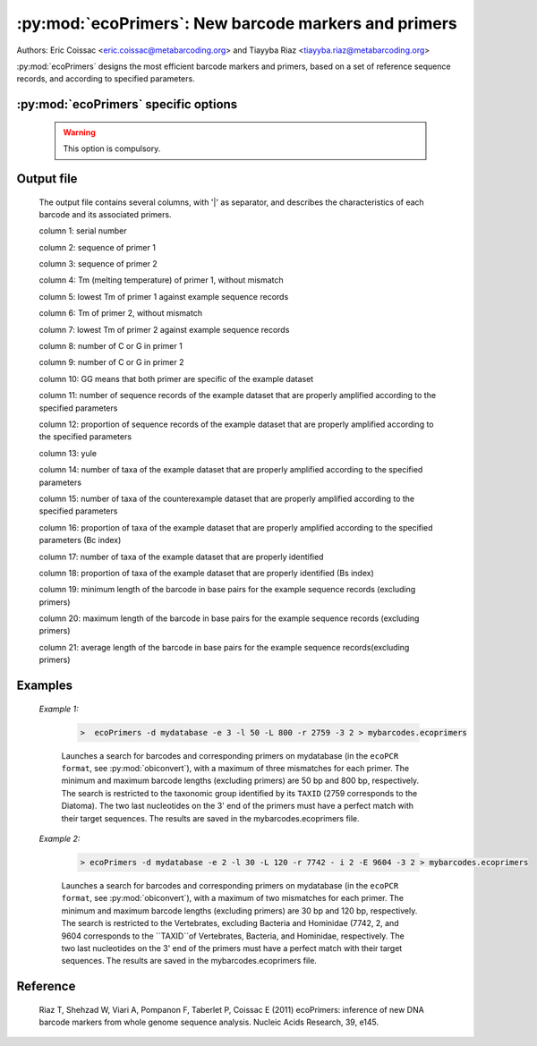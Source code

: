 :py:mod:`ecoPrimers`: New barcode markers and primers
=====================================================

Authors: 	Eric Coissac <eric.coissac@metabarcoding.org> and Tiayyba Riaz <tiayyba.riaz@metabarcoding.org>
				
:py:mod:`ecoPrimers` designs the most efficient barcode markers and primers, based 
on a set of reference sequence records, and according to specified parameters.


:py:mod:`ecoPrimers` specific options
-------------------------------------   

   .. cmdoption:: -d <filename>   
   
        Filename containing the reference sequence records used for designing the barcode 
        markers and primers. The database must be in the ``ecoPCR format`` 
        (see :py:mod:`obiconvert`).
        
   .. WARNING:: This option is compulsory.
                       
  
   .. cmdoption:: -e <INTEGER>  
   
         Maximum number of errors (mismatches) allowed per primer (default: 0).
                               
  
   .. cmdoption::  -l <INTEGER>   
   
		 Minimum length of the barcode, excluding primers.
                       
  
   .. cmdoption::  -L <INTEGER>   
   
		 Maximum length of the barcode, excluding primers.
                       
  
   .. cmdoption::  -r <TAXID>   
   
         Defines the example sequence records (example dataset). Only the sequences of the corresponding 
         taxonomic group identified by its ``TAXID`` are taken into account for designing the barcodes and 
         the primers. The ``TAXID`` is an integer that can be found either in the NCBI taxonomic database, 
         or using the :py:mod:`ecofind` programme.
  
   .. cmdoption::  -i <TAXID>   
   
		 Defines the counterexample sequence records (counterexample dataset). The barcodes and primers 
		 will be selected in order to avoid the counterexample taxonomic group identified by its ``TAXID``.
                       
  
   .. cmdoption::  -E <TAXID>   
   
		 Defines an counterexample taxonomic group (identified by its ``TAXID``) within the example
		 dataset.
                       
  
   .. cmdoption::  -c   
   
			Considers that the sequences of the database are circular (e.g. mitochondrial
			or chloroplast DNA).
                       
  
   .. cmdoption::  -3 <INTEGER>   
   
			Defines the number of nucleotides on the 3' end of the primers that must have a strict match
			with their target sequences.


   .. cmdoption::  -q <FLOAT>   
   
			Defines the strict matching quorum, i.e. the proportion of the sequence records in which a 
			strict match between the primers and their targets occurs (default: 0.7)
                       
  
   .. cmdoption::  -s <FLOAT>  
   
			Defines the sensitivity quorum, i.e. the proportion of the example sequence records that
			must fulfill the specified parameters for designing the barcodes and the primers.
                       
  
   .. cmdoption::  -x <FLOAT>   
   
			Defines the false positive quorum, i.e. the maximum proportion of the counterexample 
			sequence records that fulfill the specified parameters for designing the barcodes and 
			the primers.
                       
  
   .. cmdoption::  -t <TAXONOMIC_LEVEL>
   
			Defines the taxonomic level that is considered for evaluating the barcodes and primers in 
			the output of :py:mod:`ecoPrimers`. The default taxonomic level is the species level. The 
			other possible taxonomic levels are Genus, Family, Order, Class, Phylum, Kingdom, and 
			Superkingdom.
                       
  
   .. cmdoption::  -D   
   
			Sets the double strand mode.
                       
  
   .. cmdoption::  -S   
   
			Sets the single strand mode.
                       
  
   .. cmdoption::  -O <INTEGER>
   
			Sets the primer length (default: 18).
                       
  
   .. cmdoption::  -m <1|2>  
   
			Defines the method used for estimating the Tm (melting temperature) between 
			the primers and their corresponding target sequences (default: 1).
			
				1 SantaLucia method (SantaLucia J (1998) A unified view of polymer, dumbbell, and oligonucleotide DNA nearest-neighbor thermodynamics. PNAS, 95, 1460-1465).
				
				2 Owczarzy method (Owczarzy R, Vallone PM, Gallo FJ *et al.* (1997) Predicting sequence-dependent melting stability of short duplex DNA oligomers. Biopolymers, 44, 217-239).
				               
  
   .. cmdoption::  -a <FLOAT>
   
			Salt concentration used for estimating the Tm (default: 0.05).
                       
  
   .. cmdoption::  -U
   
			No multi match of a primer on the same sequence record.
                       
  
   .. cmdoption::  -U <TEXT>
   
			Defines the reference sequence identifier of the sequence records in the database.
                       
  
   .. cmdoption::  -A
   
			Prints the list of all identifiers of sequence records in the database.
                       
  
   .. cmdoption::  -f
   
			Remove data mining step during strict primer identification.
                       
  
   .. cmdoption::  -v
   
			Stores statistic file about memory usage during strict primer identification.
                       
  
   .. cmdoption::  -h   
   
            Print help.
                       
  
  
Output file
-----------
	
		The output file contains several columns, with '|' as separator, and describes 
		the characteristics of each barcode and its associated primers.
			
		column 1: serial number
			
		column 2: sequence of primer 1
			
		column 3: sequence of primer 2
			
		column 4: Tm (melting temperature) of primer 1, without mismatch
			
		column 5: lowest Tm of primer 1 against example sequence records
			
		column 6: Tm of primer 2, without mismatch
			
		column 7: lowest Tm of primer 2 against example sequence records
			
		column 8: number of C or G in primer 1
			
		column 9: number of C or G in primer 2
			
		column 10: GG means that both primer are specific of the example dataset
			
		column 11: number of sequence records of the example dataset that are properly amplified according to the specified parameters
			
		column 12: proportion of sequence records of the example dataset that are properly amplified according to the specified parameters
			
		column 13: yule
			
		column 14: number of taxa of the example dataset that are properly amplified according to the specified parameters
			
		column 15: number of taxa of the counterexample dataset that are properly amplified according to the specified parameters
			
		column 16: proportion of taxa of the example dataset that are properly amplified according to the specified parameters (Bc index)
			
		column 17: number of taxa of the example dataset that are properly identified
			
		column 18: proportion of taxa of the example dataset that are properly identified (Bs index)
			
		column 19: minimum length of the barcode in base pairs for the example sequence records (excluding primers)
			
		column 20: maximum length of the barcode in base pairs for the example sequence records (excluding primers)
			
		column 21: average length of the barcode in base pairs for the example sequence records(excluding primers)

  
  
Examples
--------
	
	*Example 1:*
	    
	    		.. code-block:: bash
	    
	       			>  ecoPrimers -d mydatabase -e 3 -l 50 -L 800 -r 2759 -3 2 > mybarcodes.ecoprimers
	     
			Launches a search for barcodes and corresponding primers on mydatabase (in the ``ecoPCR format``, 
			see :py:mod:`obiconvert`), with a maximum of three mismatches for each primer. The minimum and 
			maximum barcode lengths (excluding primers) are 50 bp and 800 bp, respectively. The search is 
			restricted to the taxonomic group identified by its ``TAXID`` (2759 corresponds to the Diatoma).
			The two last nucleotides on the 3' end of the primers must have a perfect match with their target
			sequences. The results are saved in the mybarcodes.ecoprimers file.
	   
	
	
	*Example 2:*
	    
	    		.. code-block:: bash
	    
	       			> ecoPrimers -d mydatabase -e 2 -l 30 -L 120 -r 7742 - i 2 -E 9604 -3 2 > mybarcodes.ecoprimers
	     
			Launches a search for barcodes and corresponding primers on mydatabase (in the ``ecoPCR format``, 
			see :py:mod:`obiconvert`), with a maximum of two mismatches for each primer. The minimum and 
			maximum barcode lengths (excluding primers) are 30 bp and 120 bp, respectively. The search is 
			restricted to the Vertebrates, excluding Bacteria and Hominidae (7742, 2, and 9604 corresponds to 
			the ``TAXID``of Vertebrates, Bacteria, and Hominidae, respectively. The two last nucleotides on 
			the 3' end of the primers must have a perfect match with their target sequences. The results 
			are saved in the mybarcodes.ecoprimers file.
			

Reference
---------
		
	Riaz T, Shehzad W, Viari A, Pompanon F, Taberlet P, Coissac E (2011) ecoPrimers: inference of new DNA barcode markers from whole genome sequence analysis. Nucleic Acids Research, 39, e145.
	
	   
	

